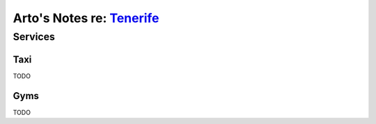 **********************************************************************
Arto's Notes re: `Tenerife <https://en.wikipedia.org/wiki/Tenerife>`__
**********************************************************************

Services
========

Taxi
----

TODO

Gyms
----

TODO
